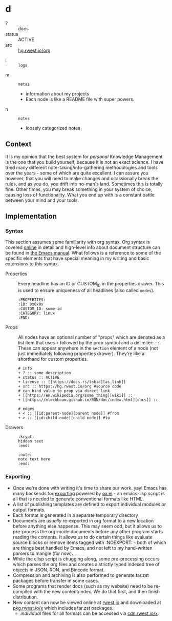 * d
:PROPERTIES:
:ID:       8adf8bc0-3a2f-47ae-860b-1e71e93fc339
:END:
+ ? :: docs
+ status :: ACTIVE
+ src :: [[src:org][hg.rwest.io/org]]

:krypt:
- l :: =logs=
:end:
- m :: =metas=
  - information about my projects
  - Each node is like a README file with super powers.
- n :: =notes=
  - loosely categorized notes
** Context
:PROPERTIES:
:ID:       22d47091-0079-44d9-b728-d6387c4b659a
:END:
It is my opinion that the best system for /personal/ Knowledge
Management is the one that you build yourself, because it is not an
exact science. I have tried many different note-taking/info-gathering
methodologies and tools over the years - some of which are quite
excellent. I can assure you however, that you will need to make
changes and ocassionally break the rules, and as you do, you drift
into no-man's land. Sometimes this is totally fine. Other times, you
may break something in your system of choice, causing loss of
functionality. What you end up with is a constant battle between your
mind and your tools.
** Implementation
:PROPERTIES:
:ID:       f8e064be-822d-4fe0-b772-6932818f502c
:END:
*** Syntax
:PROPERTIES:
:ID:       93185ce3-7b16-4f9b-8e59-39127869ac45
:END:
This section assumes some familiarity with org syntax. Org syntax is
covered [[https://orgmode.org/worg/dev/org-syntax.html][online]] in detail and high-level info about document structure
can be found in [[https://www.gnu.org/software/emacs/manual/html_node/org/Document-Structure.html][the Emacs manual]]. What follows is a reference to some
of the specific elements that have special meaning in my writing and
basic extensions to this syntax.
- Properties ::
  Every headline has an ID or CUSTOM_ID in the properties drawer. This
  is used to ensure uniqueness of all headlines (also called =nodes=).
  #+begin_example
  :PROPERTIES:
  :ID: 0x0x0x
  :CUSTOM_ID: some-id
  :CATEGORY: linux
  :END:
  #+end_example
- Props ::
  All nodes have an optional number of "props" which are denoted as a
  list item that uses =+= followed by the prop symbol and a delimiter:
  =::=. These can appear anywhere in the =section= element of a node
  (not just immediately following properties drawer). They're like a
  shorthand for custom properties. 
  #+begin_example
# info
+ ? :: some description
+ status :: ACTIVE
+ license :: [[https://docs.rs/tokio][as_link]]
+ src :: https://hg.rwest.io/org #source code
# can bind value to prop via direct link
+ [[https://en.wikipedia.org/some_thing][wiki]] ::
+ [[https://mlochbaum.github.io/BQN/doc/index.html][docs]] ::

# edges
+ < :: [[id:parent-node][parent node]] #from
+ > :: [[id:child-node][child node]] #to
  #+end_example
- Drawers ::
  #+begin_example
  :krypt:
  hidden text
  :end:

  :note:
  note text here
  :end:
  #+end_example
*** Exporting
:PROPERTIES:
:ID:       e350dd4f-eab2-477b-9ce7-c39e4e4d75e0
:END:
- Once we're done with writing it's time to share our work. yay! Emacs
  has many backends for [[https://orgmode.org/manual/Exporting.html][exporting]] powered by [[https://orgmode.org/worg/exporters/ox-docstrings.html][ox.el]] - an emacs-lisp
  script is all that is needed to generate conventional formats like
  HTML.
- A list of publishing templates are defined to export individual
  modules or output formats.
- Each format is generated in a separate temporary directory
- Documents are /usually/ re-exported in org format to a new location
  before anything else happense. This may seem odd, but it allows us
  to pre-process the org-mode documents before any other program
  starts reading the contents. It allows us to do certain things like
  evaluate source blocks or remove items tagged with :NOEXPORT: - both
  of which are things best handled by Emacs, and not left to my
  hand-written parsers to mangle (for now).
- While the elisp script is chugging along, some pre-processing occurs
  which parses the org files and creates a strictly typed indexed tree
  of objects in JSON, RON, and Bincode format.
- Compression and archiving is also performed to generate tar.zst
  packages before transfer in some cases.
- Some programs that render docs (such as my website) need to be
  re-compiled with the new content/index. We do that first, and then
  finish distribution.
- New content can now be viewed online at [[https://rwest.io][rwest.io]] and downloaded at
  [[https://pkg.rwest.io/x][pkg.rwest.io/x]] which includes tar.zst packages.
  - /individual/ files for all formats can be accessed via [[cdn:x][cdn.rwest.io/x]].
